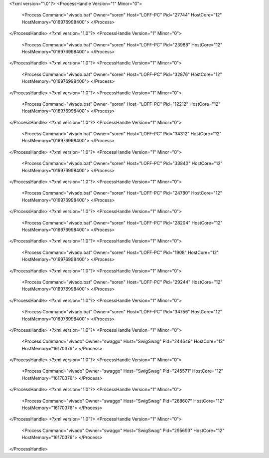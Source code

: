<?xml version="1.0"?>
<ProcessHandle Version="1" Minor="0">
    <Process Command="vivado.bat" Owner="soren" Host="LOFF-PC" Pid="27744" HostCore="12" HostMemory="016976998400">
    </Process>
</ProcessHandle>
<?xml version="1.0"?>
<ProcessHandle Version="1" Minor="0">
    <Process Command="vivado.bat" Owner="soren" Host="LOFF-PC" Pid="23988" HostCore="12" HostMemory="016976998400">
    </Process>
</ProcessHandle>
<?xml version="1.0"?>
<ProcessHandle Version="1" Minor="0">
    <Process Command="vivado.bat" Owner="soren" Host="LOFF-PC" Pid="32876" HostCore="12" HostMemory="016976998400">
    </Process>
</ProcessHandle>
<?xml version="1.0"?>
<ProcessHandle Version="1" Minor="0">
    <Process Command="vivado.bat" Owner="soren" Host="LOFF-PC" Pid="12212" HostCore="12" HostMemory="016976998400">
    </Process>
</ProcessHandle>
<?xml version="1.0"?>
<ProcessHandle Version="1" Minor="0">
    <Process Command="vivado.bat" Owner="soren" Host="LOFF-PC" Pid="34312" HostCore="12" HostMemory="016976998400">
    </Process>
</ProcessHandle>
<?xml version="1.0"?>
<ProcessHandle Version="1" Minor="0">
    <Process Command="vivado.bat" Owner="soren" Host="LOFF-PC" Pid="33840" HostCore="12" HostMemory="016976998400">
    </Process>
</ProcessHandle>
<?xml version="1.0"?>
<ProcessHandle Version="1" Minor="0">
    <Process Command="vivado.bat" Owner="soren" Host="LOFF-PC" Pid="24780" HostCore="12" HostMemory="016976998400">
    </Process>
</ProcessHandle>
<?xml version="1.0"?>
<ProcessHandle Version="1" Minor="0">
    <Process Command="vivado.bat" Owner="soren" Host="LOFF-PC" Pid="28204" HostCore="12" HostMemory="016976998400">
    </Process>
</ProcessHandle>
<?xml version="1.0"?>
<ProcessHandle Version="1" Minor="0">
    <Process Command="vivado.bat" Owner="soren" Host="LOFF-PC" Pid="1908" HostCore="12" HostMemory="016976998400">
    </Process>
</ProcessHandle>
<?xml version="1.0"?>
<ProcessHandle Version="1" Minor="0">
    <Process Command="vivado.bat" Owner="soren" Host="LOFF-PC" Pid="29244" HostCore="12" HostMemory="016976998400">
    </Process>
</ProcessHandle>
<?xml version="1.0"?>
<ProcessHandle Version="1" Minor="0">
    <Process Command="vivado.bat" Owner="soren" Host="LOFF-PC" Pid="34756" HostCore="12" HostMemory="016976998400">
    </Process>
</ProcessHandle>
<?xml version="1.0"?>
<ProcessHandle Version="1" Minor="0">
    <Process Command="vivado" Owner="swaggo" Host="SwigSwag" Pid="244649" HostCore="12" HostMemory="16170376">
    </Process>
</ProcessHandle>
<?xml version="1.0"?>
<ProcessHandle Version="1" Minor="0">
    <Process Command="vivado" Owner="swaggo" Host="SwigSwag" Pid="245571" HostCore="12" HostMemory="16170376">
    </Process>
</ProcessHandle>
<?xml version="1.0"?>
<ProcessHandle Version="1" Minor="0">
    <Process Command="vivado" Owner="swaggo" Host="SwigSwag" Pid="268607" HostCore="12" HostMemory="16170376">
    </Process>
</ProcessHandle>
<?xml version="1.0"?>
<ProcessHandle Version="1" Minor="0">
    <Process Command="vivado" Owner="swaggo" Host="SwigSwag" Pid="295693" HostCore="12" HostMemory="16170376">
    </Process>
</ProcessHandle>
